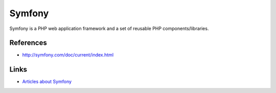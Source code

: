 Symfony
=======

Symfony is a PHP web application framework and a set of reusable PHP components/libraries.

References
::::::::::

* http://symfony.com/doc/current/index.html

Links
:::::

* `Articles about Symfony <https://romain.dorgueil.net/blog/categories/symfony.html>`_
